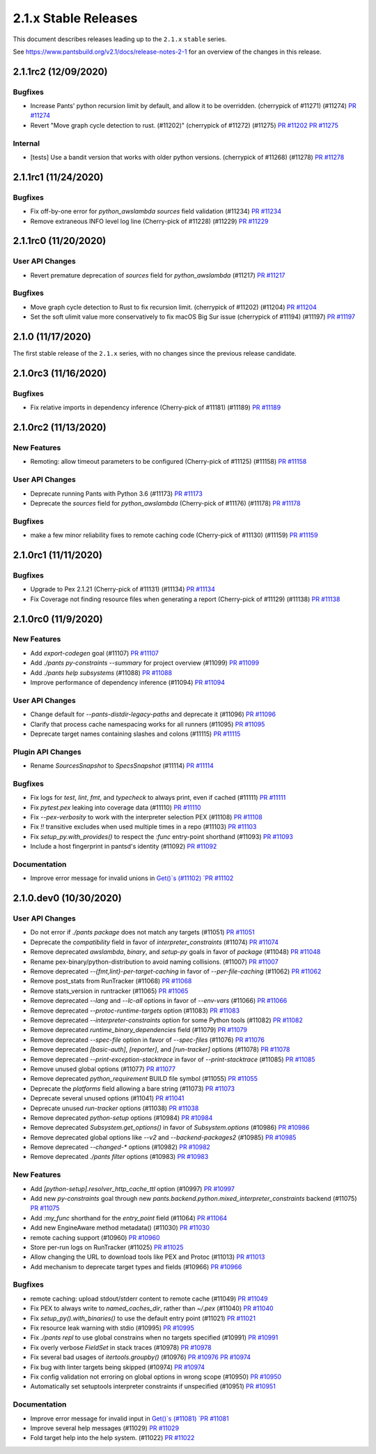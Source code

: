 2.1.x Stable Releases
=====================

This document describes releases leading up to the ``2.1.x`` ``stable`` series.

See https://www.pantsbuild.org/v2.1/docs/release-notes-2-1 for an overview of the changes in this release.

2.1.1rc2 (12/09/2020)
---------------------

Bugfixes
~~~~~~~~

* Increase Pants' python recursion limit by default, and allow it to be overridden. (cherrypick of #11271) (#11274)
  `PR #11274 <https://github.com/pantsbuild/pants/pull/11274>`_

* Revert "Move graph cycle detection to rust. (#11202)" (cherrypick of #11272) (#11275)
  `PR #11202 <https://github.com/pantsbuild/pants/pull/11202>`_
  `PR #11275 <https://github.com/pantsbuild/pants/pull/11275>`_

Internal
~~~~~~~~

* [tests] Use a bandit version that works with older python versions. (cherrypick of #11268) (#11278)
  `PR #11278 <https://github.com/pantsbuild/pants/pull/11278>`_

2.1.1rc1 (11/24/2020)
---------------------

Bugfixes
~~~~~~~~

* Fix off-by-one error for `python_awslambda` `sources` field validation (#11234)
  `PR #11234 <https://github.com/pantsbuild/pants/pull/11234>`_

* Remove extraneous INFO level log line (Cherry-pick of #11228) (#11229)
  `PR #11229 <https://github.com/pantsbuild/pants/pull/11229>`_

2.1.1rc0 (11/20/2020)
---------------------

User API Changes
~~~~~~~~~~~~~~~~

* Revert premature deprecation of `sources` field for `python_awslambda` (#11217)
  `PR #11217 <https://github.com/pantsbuild/pants/pull/11217>`_

Bugfixes
~~~~~~~~

* Move graph cycle detection to Rust to fix recursion limit. (cherrypick of #11202) (#11204)
  `PR #11204 <https://github.com/pantsbuild/pants/pull/11204>`_

* Set the soft ulimit value more conservatively to fix macOS Big Sur issue (cherrypick of #11194) (#11197)
  `PR #11197 <https://github.com/pantsbuild/pants/pull/11197>`_

2.1.0 (11/17/2020)
------------------

The first stable release of the ``2.1.x`` series, with no changes since the previous release candidate.

2.1.0rc3 (11/16/2020)
---------------------

Bugfixes
~~~~~~~~

* Fix relative imports in dependency inference (Cherry-pick of #11181) (#11189)
  `PR #11189 <https://github.com/pantsbuild/pants/pull/11189>`_

2.1.0rc2 (11/13/2020)
---------------------

New Features
~~~~~~~~~~~~

* Remoting: allow timeout parameters to be configured (Cherry-pick of #11125) (#11158)
  `PR #11158 <https://github.com/pantsbuild/pants/pull/11158>`_

User API Changes
~~~~~~~~~~~~~~~~

* Deprecate running Pants with Python 3.6 (#11173)
  `PR #11173 <https://github.com/pantsbuild/pants/pull/11173>`_

* Deprecate the `sources` field for `python_awslambda` (Cherry-pick of #11176) (#11178)
  `PR #11178 <https://github.com/pantsbuild/pants/pull/11178>`_

Bugfixes
~~~~~~~~

* make a few minor reliability fixes to remote caching code (Cherry-pick of #11130) (#11159)
  `PR #11159 <https://github.com/pantsbuild/pants/pull/11159>`_

2.1.0rc1 (11/11/2020)
---------------------

Bugfixes
~~~~~~~~

* Upgrade to Pex 2.1.21 (Cherry-pick of #11131) (#11134)
  `PR #11134 <https://github.com/pantsbuild/pants/pull/11134>`_

* Fix Coverage not finding resource files when generating a report (Cherry-pick of #11129) (#11138)
  `PR #11138 <https://github.com/pantsbuild/pants/pull/11138>`_

2.1.0rc0 (11/9/2020)
--------------------

New Features
~~~~~~~~~~~~

* Add `export-codegen` goal (#11107)
  `PR #11107 <https://github.com/pantsbuild/pants/pull/11107>`_

* Add `./pants py-constraints --summary` for project overview (#11099)
  `PR #11099 <https://github.com/pantsbuild/pants/pull/11099>`_

* Add `./pants help subsystems` (#11088)
  `PR #11088 <https://github.com/pantsbuild/pants/pull/11088>`_

* Improve performance of dependency inference (#11094)
  `PR #11094 <https://github.com/pantsbuild/pants/pull/11094>`_

User API Changes
~~~~~~~~~~~~~~~~

* Change default for `--pants-distdir-legacy-paths` and deprecate it (#11096)
  `PR #11096 <https://github.com/pantsbuild/pants/pull/11096>`_

* Clarify that process cache namespacing works for all runners (#11095)
  `PR #11095 <https://github.com/pantsbuild/pants/pull/11095>`_

* Deprecate target names containing slashes and colons (#11115)
  `PR #11115 <https://github.com/pantsbuild/pants/pull/11115>`_

Plugin API Changes
~~~~~~~~~~~~~~~~~~

* Rename `SourcesSnapshot` to `SpecsSnapshot` (#11114)
  `PR #11114 <https://github.com/pantsbuild/pants/pull/11114>`_

Bugfixes
~~~~~~~~

* Fix logs for `test`, `lint`, `fmt`, and `typecheck` to always print, even if cached (#11111)
  `PR #11111 <https://github.com/pantsbuild/pants/pull/11111>`_

* Fix `pytest.pex` leaking into coverage data (#11110)
  `PR #11110 <https://github.com/pantsbuild/pants/pull/11110>`_

* Fix `--pex-verbosity` to work with the interpreter selection PEX (#11108)
  `PR #11108 <https://github.com/pantsbuild/pants/pull/11108>`_

* Fix `!!` transitive excludes when used multiple times in a repo (#11103)
  `PR #11103 <https://github.com/pantsbuild/pants/pull/11103>`_

* Fix `setup_py.with_provides()` to respect the `:func` entry-point shorthand (#11093)
  `PR #11093 <https://github.com/pantsbuild/pants/pull/11093>`_

* Include a host fingerprint in pantsd's identity (#11092)
  `PR #11092 <https://github.com/pantsbuild/pants/pull/11092>`_

Documentation
~~~~~~~~~~~~~

* Improve error message for invalid unions in `Get()`s (#11102)
  `PR #11102 <https://github.com/pantsbuild/pants/pull/11102>`_

2.1.0.dev0 (10/30/2020)
-----------------------

User API Changes
~~~~~~~~~~~~~~~~

* Do not error if `./pants package` does not match any targets (#11051)
  `PR #11051 <https://github.com/pantsbuild/pants/pull/11051>`_

* Deprecate the `compatibility` field in favor of `interpreter_constraints` (#11074)
  `PR #11074 <https://github.com/pantsbuild/pants/pull/11074>`_

* Remove deprecated `awslambda`, `binary`, and `setup-py` goals in favor of `package` (#11048)
  `PR #11048 <https://github.com/pantsbuild/pants/pull/11048>`_

* Rename pex-binary/python-distribution to avoid naming collisions. (#11007)
  `PR #11007 <https://github.com/pantsbuild/pants/pull/11007>`_

* Remove deprecated `--{fmt,lint}-per-target-caching` in favor of `--per-file-caching` (#11062)
  `PR #11062 <https://github.com/pantsbuild/pants/pull/11062>`_

* Remove post_stats from RunTracker (#11068)
  `PR #11068 <https://github.com/pantsbuild/pants/pull/11068>`_

* Remove stats_version in runtracker (#11065)
  `PR #11065 <https://github.com/pantsbuild/pants/pull/11065>`_

* Remove deprecated `--lang` and `--lc-all` options in favor of `--env-vars` (#11066)
  `PR #11066 <https://github.com/pantsbuild/pants/pull/11066>`_

* Remove deprecated `--protoc-runtime-targets` option (#11083)
  `PR #11083 <https://github.com/pantsbuild/pants/pull/11083>`_

* Remove deprecated `--interpreter-constraints` option for some Python tools (#11082)
  `PR #11082 <https://github.com/pantsbuild/pants/pull/11082>`_

* Remove deprecated `runtime_binary_dependencies` field (#11079)
  `PR #11079 <https://github.com/pantsbuild/pants/pull/11079>`_

* Remove deprecated `--spec-file` option in favor of `--spec-files` (#11076)
  `PR #11076 <https://github.com/pantsbuild/pants/pull/11076>`_

* Remove deprecated `[basic-auth]`, `[reporter]`, and `[run-tracker]` options (#11078)
  `PR #11078 <https://github.com/pantsbuild/pants/pull/11078>`_

* Remove deprecated `--print-exception-stacktrace` in favor of `--print-stacktrace` (#11085)
  `PR #11085 <https://github.com/pantsbuild/pants/pull/11085>`_

* Remove unused global options (#11077)
  `PR #11077 <https://github.com/pantsbuild/pants/pull/11077>`_

* Remove deprecated `python_requirement` BUILD file symbol (#11055)
  `PR #11055 <https://github.com/pantsbuild/pants/pull/11055>`_

* Deprecate the `platforms` field allowing a bare string (#11073)
  `PR #11073 <https://github.com/pantsbuild/pants/pull/11073>`_

* Deprecate several unused options (#11041)
  `PR #11041 <https://github.com/pantsbuild/pants/pull/11041>`_

* Deprecate unused `run-tracker` options (#11038)
  `PR #11038 <https://github.com/pantsbuild/pants/pull/11038>`_

* Remove deprecated `python-setup` options (#10984)
  `PR #10984 <https://github.com/pantsbuild/pants/pull/10984>`_

* Remove deprecated `Subsystem.get_options()` in favor of `Subsystem.options` (#10986)
  `PR #10986 <https://github.com/pantsbuild/pants/pull/10986>`_

* Remove deprecated global options like `--v2` and `--backend-packages2` (#10985)
  `PR #10985 <https://github.com/pantsbuild/pants/pull/10985>`_

* Remove deprecated `--changed-*` options (#10982)
  `PR #10982 <https://github.com/pantsbuild/pants/pull/10982>`_

* Remove deprecated `./pants filter` options (#10983)
  `PR #10983 <https://github.com/pantsbuild/pants/pull/10983>`_

New Features
~~~~~~~~~~~~

* Add `[python-setup].resolver_http_cache_ttl` option (#10997)
  `PR #10997 <https://github.com/pantsbuild/pants/pull/10997>`_

* Add new `py-constraints` goal through new `pants.backend.python.mixed_interpreter_constraints` backend (#11075)
  `PR #11075 <https://github.com/pantsbuild/pants/pull/11075>`_

* Add `:my_func` shorthand for the `entry_point` field (#11064)
  `PR #11064 <https://github.com/pantsbuild/pants/pull/11064>`_

* Add new EngineAware method metadata() (#11030)
  `PR #11030 <https://github.com/pantsbuild/pants/pull/11030>`_

* remote caching support (#10960)
  `PR #10960 <https://github.com/pantsbuild/pants/pull/10960>`_

* Store per-run logs on RunTracker (#11025)
  `PR #11025 <https://github.com/pantsbuild/pants/pull/11025>`_

* Allow changing the URL to download tools like PEX and Protoc (#11013)
  `PR #11013 <https://github.com/pantsbuild/pants/pull/11013>`_

* Add mechanism to deprecate target types and fields (#10966)
  `PR #10966 <https://github.com/pantsbuild/pants/pull/10966>`_

Bugfixes
~~~~~~~~

* remote caching: upload stdout/stderr content to remote cache (#11049)
  `PR #11049 <https://github.com/pantsbuild/pants/pull/11049>`_

* Fix PEX to always write to `named_caches_dir`, rather than `~/.pex` (#11040)
  `PR #11040 <https://github.com/pantsbuild/pants/pull/11040>`_

* Fix `setup_py().with_binaries()` to use the default entry point (#11021)
  `PR #11021 <https://github.com/pantsbuild/pants/pull/11021>`_

* Fix resource leak warning with stdio (#10995)
  `PR #10995 <https://github.com/pantsbuild/pants/pull/10995>`_

* Fix `./pants repl` to use global constrains when no targets specified (#10991)
  `PR #10991 <https://github.com/pantsbuild/pants/pull/10991>`_

* Fix overly verbose `FieldSet` in stack traces (#10978)
  `PR #10978 <https://github.com/pantsbuild/pants/pull/10978>`_

* Fix several bad usages of `itertools.groupby()` (#10976)
  `PR #10976 <https://github.com/pantsbuild/pants/pull/10976>`_
  `PR #10974 <https://github.com/pantsbuild/pants/pull/10974>`_

* Fix bug with linter targets being skipped (#10974)
  `PR #10974 <https://github.com/pantsbuild/pants/pull/10974>`_

* Fix config validation not erroring on global options in wrong scope (#10950)
  `PR #10950 <https://github.com/pantsbuild/pants/pull/10950>`_

* Automatically set setuptools interpreter constraints if unspecified (#10951)
  `PR #10951 <https://github.com/pantsbuild/pants/pull/10951>`_


Documentation
~~~~~~~~~~~~~

* Improve error message for invalid input in `Get()`s (#11081)
  `PR #11081 <https://github.com/pantsbuild/pants/pull/11081>`_

* Improve several help messages (#11029)
  `PR #11029 <https://github.com/pantsbuild/pants/pull/11029>`_

* Fold target help into the help system. (#11022)
  `PR #11022 <https://github.com/pantsbuild/pants/pull/11022>`_
